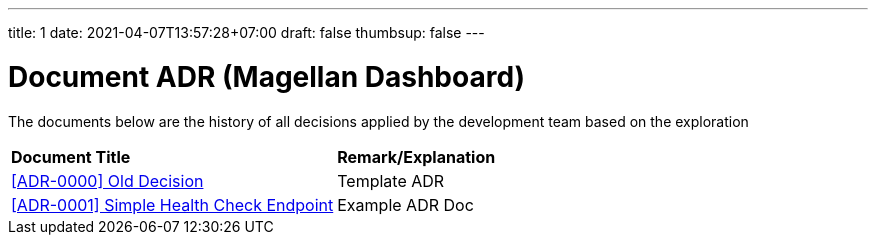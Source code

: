 ---
title: 1
date: 2021-04-07T13:57:28+07:00
draft: false
thumbsup: false
---

= Document ADR (Magellan Dashboard)


The documents below are the history of all decisions applied by the development team based on the exploration


|===
|*Document Title* |*Remark/Explanation*
| <<adr-doc-magellan-dashboard/0000-adr-doc-old-decision-magellan-dashboard.adoc#, [ADR-0000] Old Decision  >> |Template ADR
|<<adr-doc-magellan-dashboard/0001-adr-doc-simple-healty-check-endpoint.adoc#, [ADR-0001] Simple Health Check Endpoint  >> | Example ADR Doc
|===

